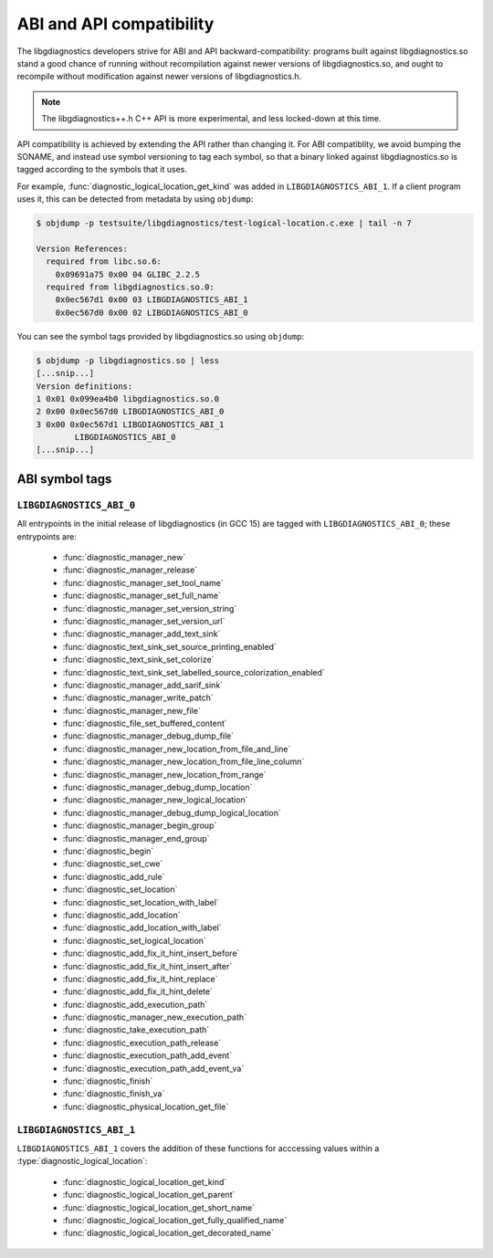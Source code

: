 .. Copyright (C) 2015-2025 Free Software Foundation, Inc.
   Originally contributed by David Malcolm <dmalcolm@redhat.com>

   This is free software: you can redistribute it and/or modify it
   under the terms of the GNU General Public License as published by
   the Free Software Foundation, either version 3 of the License, or
   (at your option) any later version.

   This program is distributed in the hope that it will be useful, but
   WITHOUT ANY WARRANTY; without even the implied warranty of
   MERCHANTABILITY or FITNESS FOR A PARTICULAR PURPOSE.  See the GNU
   General Public License for more details.

   You should have received a copy of the GNU General Public License
   along with this program.  If not, see
   <https://www.gnu.org/licenses/>.

.. default-domain:: c

ABI and API compatibility
=========================

The libgdiagnostics developers strive for ABI and API backward-compatibility:
programs built against libgdiagnostics.so stand a good chance of running
without recompilation against newer versions of libgdiagnostics.so, and
ought to recompile without modification against newer versions of
libgdiagnostics.h.

.. note:: The libgdiagnostics++.h C++ API is more experimental, and less
          locked-down at this time.

API compatibility is achieved by extending the API rather than changing
it.  For ABI compatiblity, we avoid bumping the SONAME, and instead use
symbol versioning to tag each symbol, so that a binary linked against
libgdiagnostics.so is tagged according to the symbols that it uses.

For example, :func:`diagnostic_logical_location_get_kind` was added in
``LIBGDIAGNOSTICS_ABI_1``.  If a client program uses it, this can be detected
from metadata by using ``objdump``:

.. code-block:: bash

   $ objdump -p testsuite/libgdiagnostics/test-logical-location.c.exe | tail -n 7

   Version References:
     required from libc.so.6:
       0x09691a75 0x00 04 GLIBC_2.2.5
     required from libgdiagnostics.so.0:
       0x0ec567d1 0x00 03 LIBGDIAGNOSTICS_ABI_1
       0x0ec567d0 0x00 02 LIBGDIAGNOSTICS_ABI_0

You can see the symbol tags provided by libgdiagnostics.so using ``objdump``:

.. code-block:: bash

   $ objdump -p libgdiagnostics.so | less
   [...snip...]
   Version definitions:
   1 0x01 0x099ea4b0 libgdiagnostics.so.0
   2 0x00 0x0ec567d0 LIBGDIAGNOSTICS_ABI_0
   3 0x00 0x0ec567d1 LIBGDIAGNOSTICS_ABI_1
           LIBGDIAGNOSTICS_ABI_0
   [...snip...]

ABI symbol tags
***************

.. _LIBGDIAGNOSTICS_ABI_0:

``LIBGDIAGNOSTICS_ABI_0``
-------------------------

All entrypoints in the initial release of libgdiagnostics (in GCC 15) are
tagged with ``LIBGDIAGNOSTICS_ABI_0``; these entrypoints are:

  * :func:`diagnostic_manager_new`

  * :func:`diagnostic_manager_release`

  * :func:`diagnostic_manager_set_tool_name`

  * :func:`diagnostic_manager_set_full_name`

  * :func:`diagnostic_manager_set_version_string`

  * :func:`diagnostic_manager_set_version_url`

  * :func:`diagnostic_manager_add_text_sink`

  * :func:`diagnostic_text_sink_set_source_printing_enabled`

  * :func:`diagnostic_text_sink_set_colorize`

  * :func:`diagnostic_text_sink_set_labelled_source_colorization_enabled`

  * :func:`diagnostic_manager_add_sarif_sink`

  * :func:`diagnostic_manager_write_patch`

  * :func:`diagnostic_manager_new_file`

  * :func:`diagnostic_file_set_buffered_content`

  * :func:`diagnostic_manager_debug_dump_file`

  * :func:`diagnostic_manager_new_location_from_file_and_line`

  * :func:`diagnostic_manager_new_location_from_file_line_column`

  * :func:`diagnostic_manager_new_location_from_range`

  * :func:`diagnostic_manager_debug_dump_location`

  * :func:`diagnostic_manager_new_logical_location`

  * :func:`diagnostic_manager_debug_dump_logical_location`

  * :func:`diagnostic_manager_begin_group`

  * :func:`diagnostic_manager_end_group`

  * :func:`diagnostic_begin`

  * :func:`diagnostic_set_cwe`

  * :func:`diagnostic_add_rule`

  * :func:`diagnostic_set_location`

  * :func:`diagnostic_set_location_with_label`

  * :func:`diagnostic_add_location`

  * :func:`diagnostic_add_location_with_label`

  * :func:`diagnostic_set_logical_location`

  * :func:`diagnostic_add_fix_it_hint_insert_before`

  * :func:`diagnostic_add_fix_it_hint_insert_after`

  * :func:`diagnostic_add_fix_it_hint_replace`

  * :func:`diagnostic_add_fix_it_hint_delete`

  * :func:`diagnostic_add_execution_path`

  * :func:`diagnostic_manager_new_execution_path`

  * :func:`diagnostic_take_execution_path`

  * :func:`diagnostic_execution_path_release`

  * :func:`diagnostic_execution_path_add_event`

  * :func:`diagnostic_execution_path_add_event_va`

  * :func:`diagnostic_finish`

  * :func:`diagnostic_finish_va`

  * :func:`diagnostic_physical_location_get_file`

.. _LIBGDIAGNOSTICS_ABI_1:

``LIBGDIAGNOSTICS_ABI_1``
-------------------------
``LIBGDIAGNOSTICS_ABI_1`` covers the addition of these functions for
acccessing values within a :type:`diagnostic_logical_location`:

  * :func:`diagnostic_logical_location_get_kind`

  * :func:`diagnostic_logical_location_get_parent`

  * :func:`diagnostic_logical_location_get_short_name`

  * :func:`diagnostic_logical_location_get_fully_qualified_name`

  * :func:`diagnostic_logical_location_get_decorated_name`
